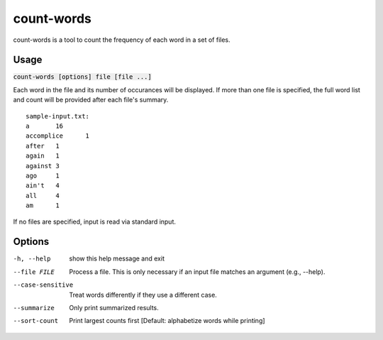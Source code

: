 count-words
===========
count-words is a tool to count the frequency of each word in a set of files.

Usage
-----
:code:`count-words [options] file [file ...]`

Each word in the file and its number of occurances will be displayed.  If more
than one file is specified, the full word list and count will be provided
after each file's summary.

::

    sample-input.txt:
    a       16
    accomplice      1
    after   1
    again   1
    against 3
    ago     1
    ain't   4
    all     4
    am      1

If no files are specified, input is read via standard input.

Options
-------
-h, --help        show this help message and exit
--file FILE       Process a file. This is only necessary if an input file
                  matches an argument (e.g., --help).
--case-sensitive  Treat words differently if they use a different case.
--summarize       Only print summarized results.
--sort-count      Print largest counts first [Default: alphabetize words
                  while printing]
